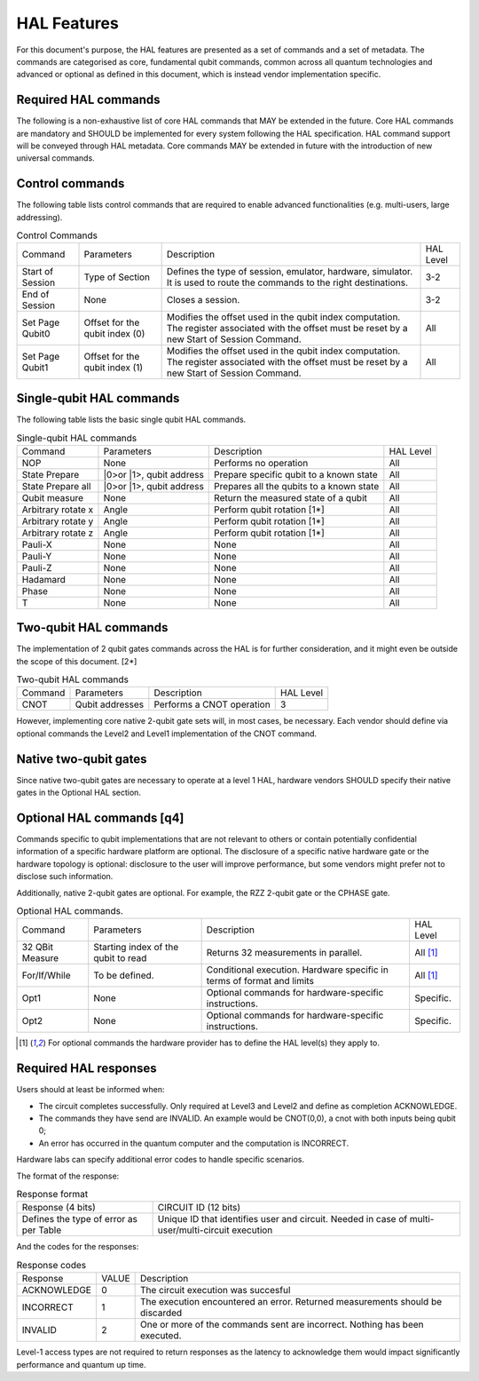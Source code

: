 HAL Features
============

For this document's purpose, the HAL features are presented as a 
set of commands and a set of metadata. The commands are categorised as 
core, fundamental qubit commands, common across all quantum technologies and 
advanced or optional as defined in this document, which is instead vendor 
implementation specific. 

Required HAL commands
---------------------

The following is a non-exhaustive list of core HAL commands that MAY be extended 
in the future.
Core HAL commands are mandatory and SHOULD be implemented for every system following 
the HAL specification. HAL command support will be conveyed through HAL metadata. 
Core commands MAY be extended in future with the introduction of new universal commands.

Control commands
----------------
The following table lists control commands that are required to enable advanced functionalities (e.g. multi-users, large addressing).

.. list-table:: Control Commands
    
    * - Command
      - Parameters
      - Description
      - HAL Level
    * - Start of Session
      - Type of Section
      - Defines the type of session, emulator, hardware, simulator. It is used to route the commands to the right destinations.
      - 3-2
    * - End of Session
      - None
      - Closes a session.
      - 3-2
    * - Set Page Qubit0
      - Offset for the qubit index (0)
      - Modifies the offset used in the qubit index computation. The register associated with the offset must be reset by a new Start of Session Command. 
      - All
    * - Set Page Qubit1
      - Offset for the qubit index (1)
      - Modifies the offset used in the qubit index computation. The register associated with the offset must be reset by a new Start of Session Command.  
      - All
    

Single-qubit HAL commands
-------------------------

The following table lists the basic single qubit HAL commands.

.. list-table:: Single-qubit HAL commands

    * - Command
      - Parameters
      - Description
      - HAL Level
    * - NOP
      - None
      - Performs no operation
      - All
    * - State Prepare
      - \|0>\ or \|1>\, qubit address
      - Prepare specific qubit to a known state
      - All
    * - State Prepare all
      - \|0>\ or \|1>\, qubit address
      - Prepares all the qubits to a known state
      - All
    * - Qubit measure
      - None
      - Return the measured state of a qubit
      - All
    * - Arbitrary rotate x
      - Angle
      - Perform qubit rotation [1*]
      - All
    * - Arbitrary rotate y
      - Angle
      - Perform qubit rotation [1*]
      - All
    * - Arbitrary rotate z
      - Angle
      - Perform qubit rotation [1*]
      - All
    * - Pauli-X
      - None
      - None
      - All
    * - Pauli-Y
      - None
      - None
      - All
    * - Pauli-Z
      - None
      - None
      - All
    * - Hadamard
      - None
      - None
      - All
    * - Phase
      - None
      - None
      - All
    * - T
      - None
      - None
      - All


Two-qubit HAL commands
----------------------

The implementation of 2 qubit gates commands across the HAL is for further 
consideration, and it might even be outside the scope of this document. [2*]

.. list-table:: Two-qubit HAL commands

    * - Command
      - Parameters
      - Description
      - HAL Level
    * - CNOT
      - Qubit addresses
      - Performs a CNOT operation
      - 3

However, implementing core native 2-qubit gate sets will, in most cases, 
be necessary. 
Each vendor should define via optional commands the Level2 and Level1 implementation 
of the CNOT command.

Native two-qubit gates
----------------------

Since native two-qubit gates are necessary to operate at a level 1 HAL, 
hardware vendors SHOULD specify their native gates in the Optional HAL section.

Optional HAL commands [q4]
--------------------------

Commands specific to qubit implementations that are not relevant to others 
or contain potentially confidential information of a specific hardware platform 
are optional. The disclosure of a specific native hardware gate or the hardware 
topology is optional: disclosure to the user will improve performance, but some 
vendors might prefer not to disclose such information.

Additionally, native 2-qubit gates are optional. For example, the RZZ 2-qubit gate or 
the CPHASE gate. 

.. list-table:: Optional HAL commands.  
    
    * - Command
      - Parameters
      - Description
      - HAL Level 
    * - 32 QBit Measure
      - Starting index of the qubit to read 
      - Returns 32 measurements in parallel.
      - All [1]_
    * - For/If/While
      - To be defined. 
      - Conditional execution. Hardware specific in terms of format and limits
      - All [1]_
    * - Opt1
      - None
      - Optional commands for hardware-specific instructions.
      - Specific.
    * - Opt2
      - None
      - Optional commands for hardware-specific instructions.
      - Specific.

.. [1] For optional commands the hardware provider has to define the HAL level(s) they apply to.

Required HAL responses
----------------------

Users should at least be informed when:

- The circuit completes successfully. Only required at Level3 and Level2 and define as completion ACKNOWLEDGE. 
  
- The commands they have send are INVALID. An example would be CNOT(0,0), a cnot with both inputs being qubit 0;
  
- An error has occurred in the quantum computer and the computation is INCORRECT.

Hardware labs can specify additional error codes to handle specific scenarios.  

The format of the response:

.. list-table:: Response format

    * - Response (4 bits)
      - CIRCUIT ID (12 bits)
    * - Defines the type of error as per Table 
      - Unique ID that identifies user and circuit. Needed in case of multi-user/multi-circuit execution

And the codes for the responses:

.. list-table:: Response codes

    * - Response 
      - VALUE 
      - Description
    * - ACKNOWLEDGE 
      - 0
      - The circuit execution was succesful
    * - INCORRECT 
      - 1
      - The execution encountered an error. Returned measurements should be discarded
    * - INVALID 
      - 2
      - One or more of the commands sent are incorrect. Nothing has been executed.
  
Level-1 access types are not required to return responses as the latency to 
acknowledge them would impact significantly performance and quantum up time.
